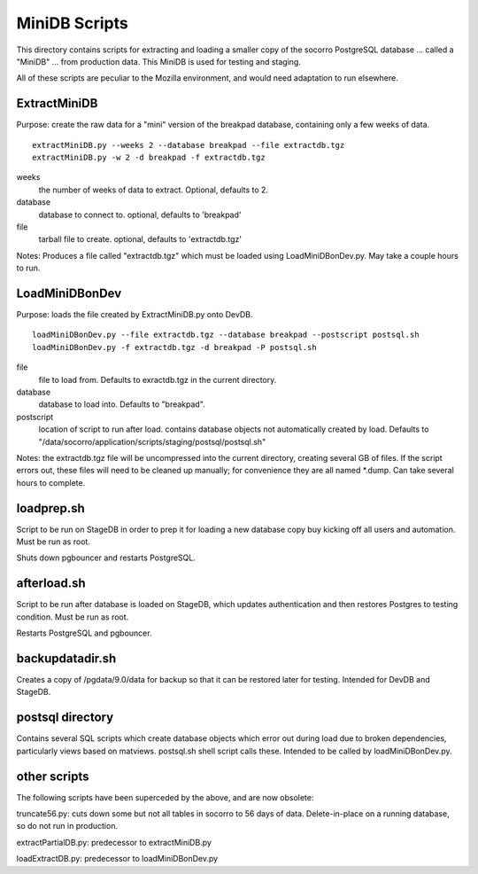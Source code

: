 MiniDB Scripts
==============

This directory contains scripts for extracting and loading a smaller copy of the socorro PostgreSQL database ... called a "MiniDB" ... from production data.  This MiniDB is used for testing and staging.

All of these scripts are peculiar to the Mozilla environment, and would need adaptation to run elsewhere.

ExtractMiniDB
-------------

Purpose: create the raw data for a "mini" version of the breakpad database, containing only a few weeks of data.

::

	extractMiniDB.py --weeks 2 --database breakpad --file extractdb.tgz
	extractMiniDB.py -w 2 -d breakpad -f extractdb.tgz
	
weeks
	the number of weeks of data to extract.  Optional, defaults to 2.
	
database
	database to connect to.  optional, defaults to 'breakpad'
	
file
	tarball file to create.  optional, defaults to 'extractdb.tgz'

Notes: Produces a file called "extractdb.tgz" which must be loaded using LoadMiniDBonDev.py.  May take a couple hours to run.

LoadMiniDBonDev
---------------

Purpose: loads the file created by ExtractMiniDB.py onto DevDB.

::

	loadMiniDBonDev.py --file extractdb.tgz --database breakpad --postscript postsql.sh
	loadMiniDBonDev.py -f extractdb.tgz -d breakpad -P postsql.sh
	
file
	file to load from.   Defaults to exractdb.tgz in the current directory.
	
database
	database to load into.  Defaults to "breakpad".
	
postscript
	location of script to run after load.  contains database objects not automatically created by load.  Defaults to "/data/socorro/application/scripts/staging/postsql/postsql.sh"

Notes: the extractdb.tgz file will be uncompressed into the current directory, creating several GB of files.  If the script errors out, these files will need to be cleaned up manually; for convenience they are all named *.dump.  Can take several hours to complete.

loadprep.sh
-----------

Script to be run on StageDB in order to prep it for loading a new database copy buy kicking off all users and automation.  Must be run as root.

Shuts down pgbouncer and restarts PostgreSQL.

afterload.sh
------------

Script to be run after database is loaded on StageDB, which updates authentication and then restores Postgres to testing condition.  Must be run as root.

Restarts PostgreSQL and pgbouncer.

backupdatadir.sh
----------------

Creates a copy of /pgdata/9.0/data for backup so that it can be restored later for testing.  Intended for DevDB and StageDB.

postsql directory
-----------------

Contains several SQL scripts which create database objects which error out during load due to broken dependencies, particularly views based on matviews.  postsql.sh shell script calls these.  Intended to be called by loadMiniDBonDev.py.

other scripts
-------------

The following scripts have been superceded by the above, and are now obsolete:

truncate56.py: cuts down some but not all tables in socorro to 56 days of data.  Delete-in-place on a running database, so do not run in production.

extractPartialDB.py: predecessor to extractMiniDB.py

loadExtractDB.py: predecessor to loadMiniDBonDev.py